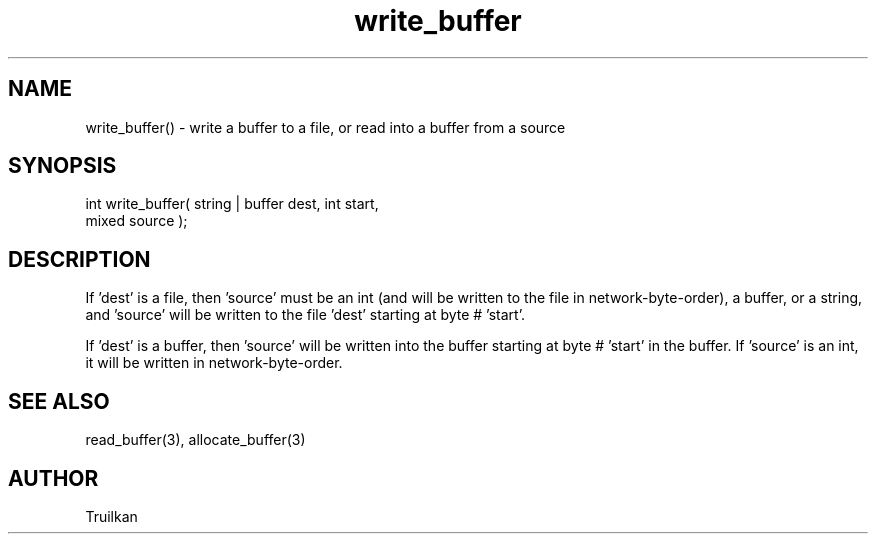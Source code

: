 .\"write a buffer to a file, or read into a buffer from a source
.TH write_buffer 3 "5 Sep 1994" MudOS "LPC Library Functions"
 
.SH NAME
write_buffer() - write a buffer to a file, or read into a buffer from a source
 
.SH SYNOPSIS
.nf
int write_buffer( string | buffer dest, int start,
                  mixed source );
 
.SH DESCRIPTION
If 'dest' is a file, then 'source' must be an int (and will be written to
the file in network-byte-order), a buffer, or a string, and 'source' will
be written to the file 'dest' starting at byte # 'start'.
 
If 'dest' is a buffer, then 'source' will be written into the buffer starting
at byte # 'start' in the buffer.  If 'source' is an int, it will be written
in network-byte-order.
 
.SH SEE ALSO
read_buffer(3), allocate_buffer(3)

.SH AUTHOR
Truilkan
